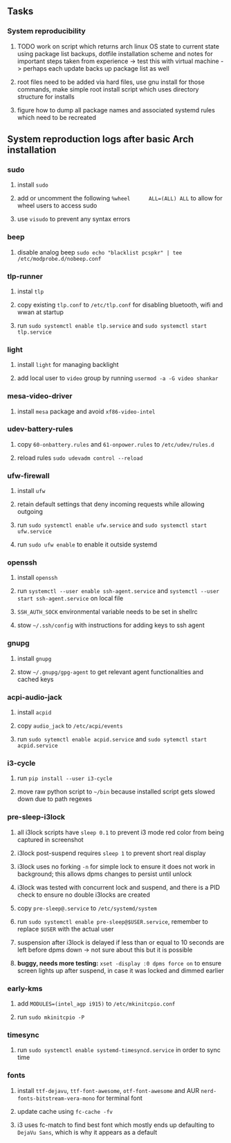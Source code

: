 #+STARTUP: overview
#+OPTIONS: ^:nil

** Tasks
*** System reproducibility
***** TODO work on script which returns arch linux OS state to current state using package list backups, dotfile installation scheme and notes for important steps taken from experience -> test this with virtual machine -> perhaps each update backs up package list as well
***** root files need to be added via hard files, use gnu install for those commands, make simple root install script which uses directory structure for installs
***** figure how to dump all package names and associated systemd rules which need to be recreated

** System reproduction logs after basic Arch installation
*** sudo
***** install =sudo=
***** add or uncomment the following =%wheel      ALL=(ALL) ALL= to allow for wheel users to access sudo
***** use =visudo= to prevent any syntax errors
*** beep
***** disable analog beep =sudo echo "blacklist pcspkr" | tee /etc/modprobe.d/nobeep.conf=      
*** tlp-runner
***** instal =tlp= 
***** copy existing =tlp.conf= to =/etc/tlp.conf= for disabling bluetooth, wifi and wwan at startup
***** run =sudo systemctl enable tlp.service= and =sudo systemctl start tlp.service=  
*** light
***** install =light= for managing backlight
***** add local user to =video= group by running =usermod -a -G video shankar=  
*** mesa-video-driver
***** install =mesa= package and avoid =xf86-video-intel=
*** udev-battery-rules
***** copy =60-onbattery.rules= and =61-onpower.rules= to =/etc/udev/rules.d=
***** reload rules =sudo udevadm control --reload=
*** ufw-firewall
***** install =ufw= 
***** retain default settings that deny incoming requests while allowing outgoing
***** run =sudo systemctl enable ufw.service= and =sudo systemctl start ufw.service=
***** run =sudo ufw enable= to enable it outside systemd
*** openssh
***** install =openssh=
***** run =systemctl --user enable ssh-agent.service= and =systemctl --user start ssh-agent.service= on local file
***** =SSH_AUTH_SOCK= environmental variable needs to be set in shellrc
***** stow =~/.ssh/config= with instructions for adding keys to ssh agent
*** gnupg
***** install =gnupg=
***** stow =~/.gnupg/gpg-agent= to get relevant agent functionalities and cached keys
*** acpi-audio-jack
***** install =acpid=
***** copy =audio_jack= to =/etc/acpi/events=
***** run =sudo sytemctl enable acpid.service= and =sudo sytemctl start acpid.service=
*** i3-cycle
***** run =pip install --user i3-cycle=
***** move raw python script to =~/bin= because installed script gets slowed down due to path regexes
*** pre-sleep-i3lock
***** all i3lock scripts have =sleep 0.1= to prevent i3 mode red color from being captured in screenshot
***** i3lock post-suspend requires =sleep 1= to prevent short real display
***** i3lock uses no forking =-n= for simple lock to ensure it does not work in background; this allows dpms changes to persist until unlock
***** i3lock was tested with concurrent lock and suspend, and there is a PID check to ensure no double i3locks are created
***** copy =pre-sleep@.service= to =/etc/systemd/system=
***** run =sudo systemctl enable pre-sleep@$USER.service=, remember to replace =$USER= with the actual user
***** suspension after i3lock is delayed if less than or equal to 10 seconds are left before dpms down -> not sure about this but it is possible
***** *buggy, needs more testing:* =xset -display :0 dpms force on= to ensure screen lights up after suspend, in case it was locked and dimmed earlier
*** early-kms
***** add =MODULES=(intel_agp i915)= to =/etc/mkinitcpio.conf=
***** run =sudo mkinitcpio -P=
*** timesync
***** run =sudo systemctl enable systemd-timesyncd.service= in order to sync time
*** fonts
***** install =ttf-dejavu=, =ttf-font-awesome=, =otf-font-awesome= and AUR =nerd-fonts-bitstream-vera-mono= for terminal font
***** update cache using =fc-cache -fv=
***** i3 uses fc-match to find best font which mostly ends up defaulting to =DejaVu Sans=, which is why it appears as a default
